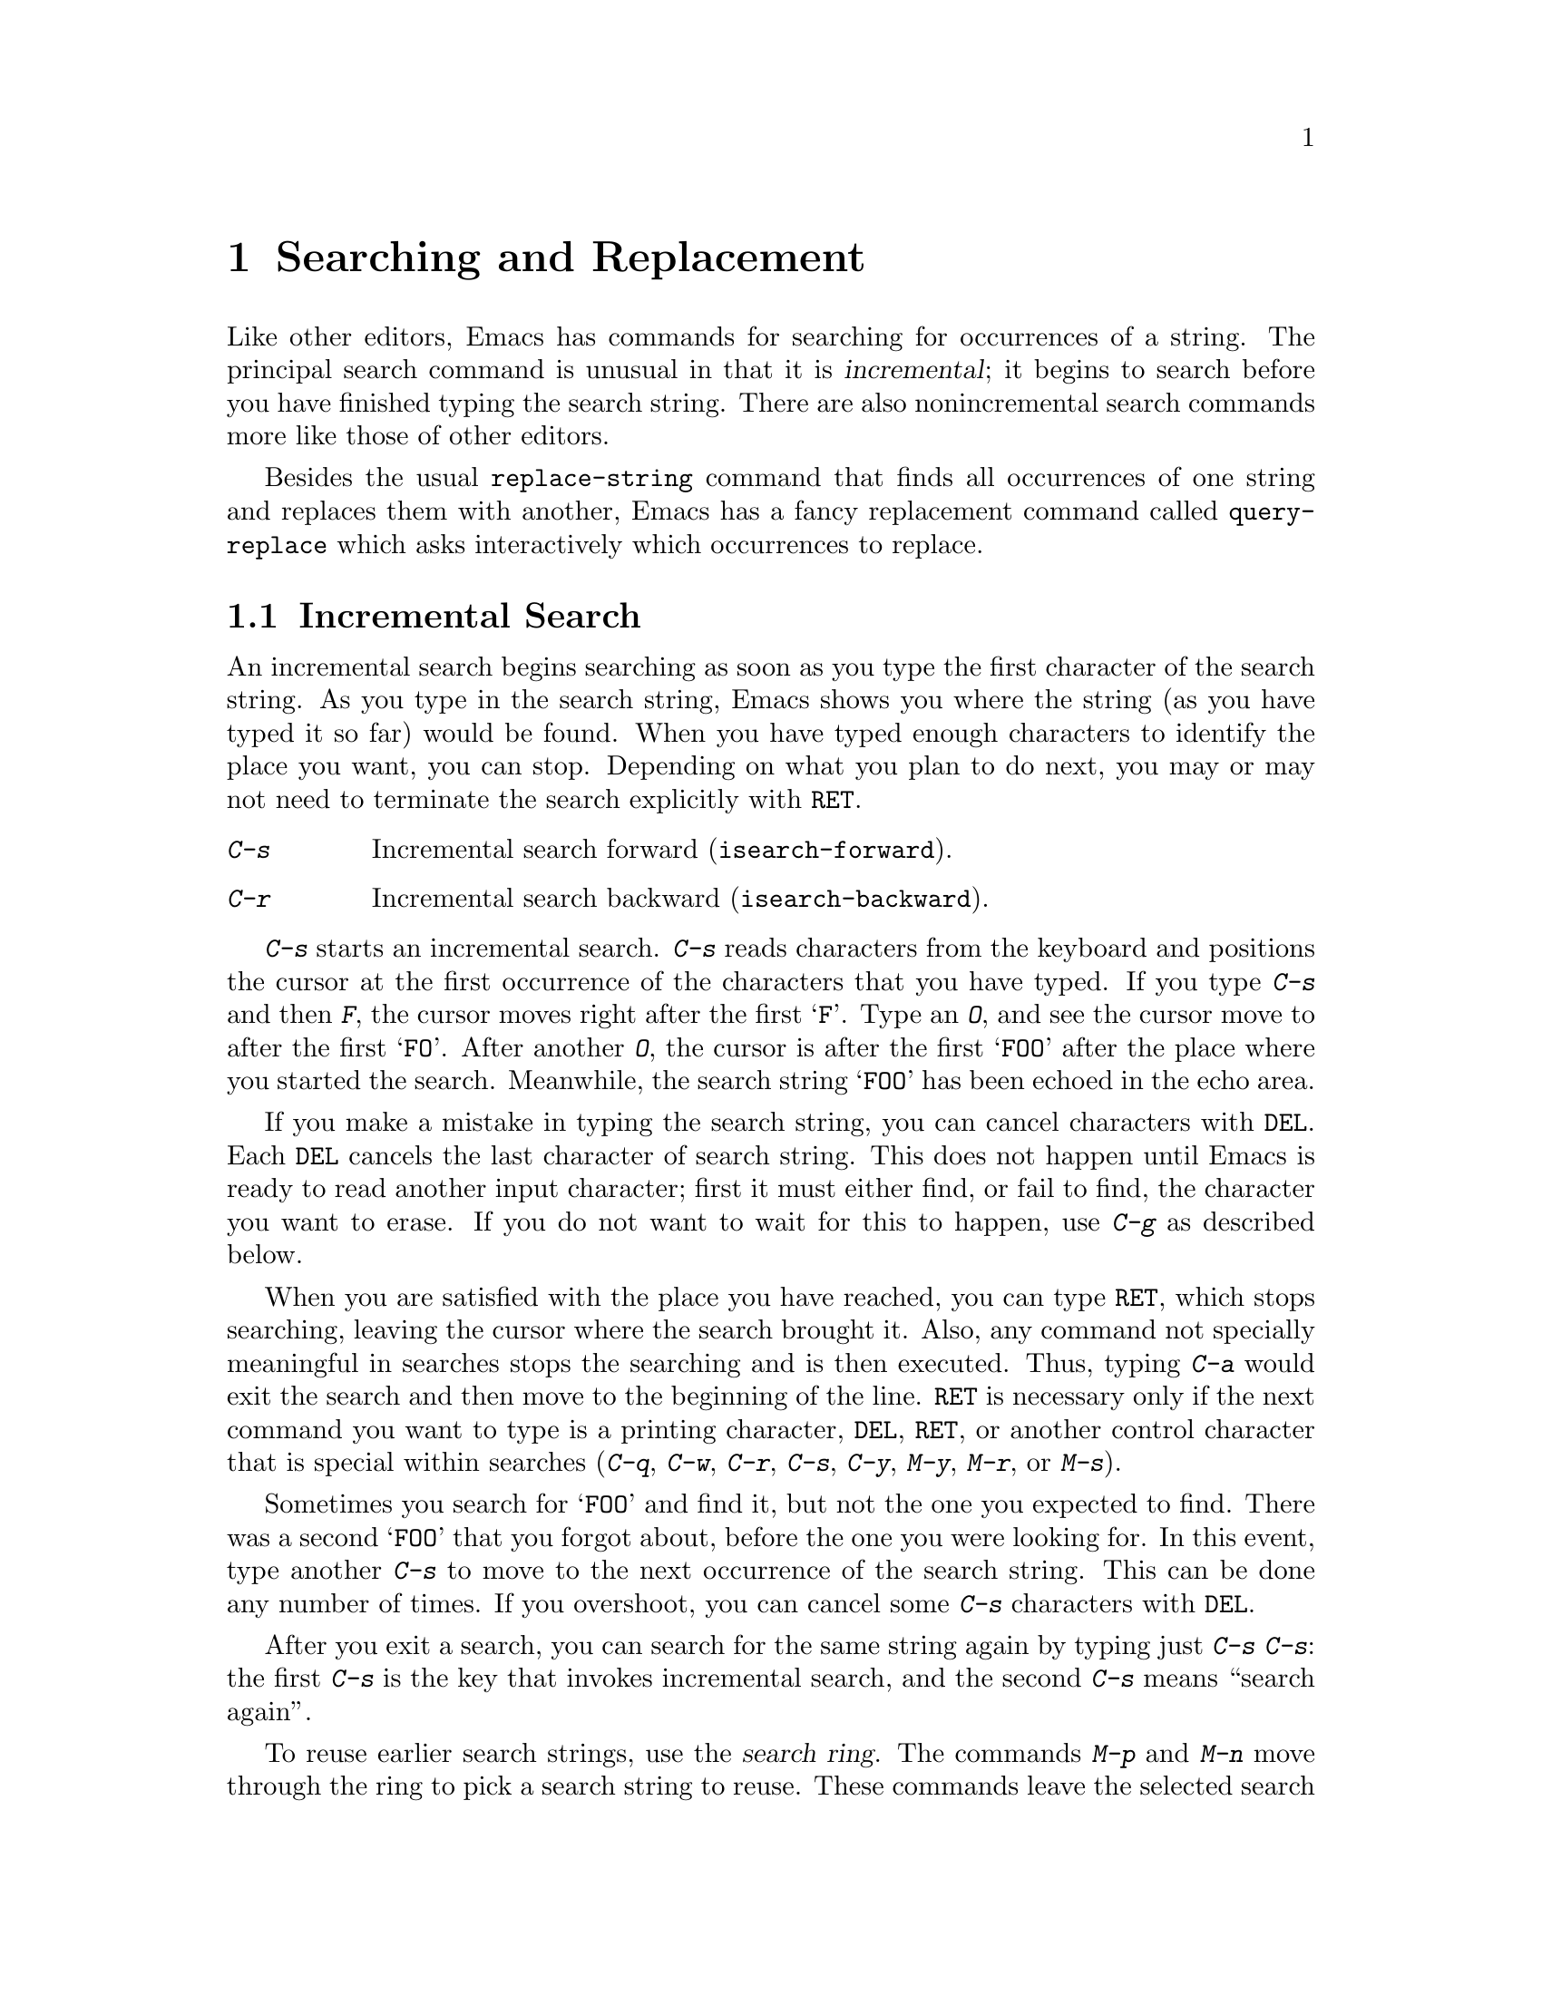 @c This is part of the Emacs manual.
@c Copyright (C) 1985, 1986, 1987, 1993, 1994, 1995 Free Software Foundation, Inc.
@c See file emacs.texi for copying conditions.
@node Search, Fixit, Display, Top
@chapter Searching and Replacement
@cindex searching
@cindex finding strings within text

  Like other editors, Emacs has commands for searching for occurrences of
a string.  The principal search command is unusual in that it is
@dfn{incremental}; it begins to search before you have finished typing the
search string.  There are also nonincremental search commands more like
those of other editors.

  Besides the usual @code{replace-string} command that finds all
occurrences of one string and replaces them with another, Emacs has a fancy
replacement command called @code{query-replace} which asks interactively
which occurrences to replace.

@menu
* Incremental Search::	   Search happens as you type the string.
* Nonincremental Search::  Specify entire string and then search.
* Word Search::		   Search for sequence of words.
* Regexp Search::	   Search for match for a regexp.
* Regexps::		   Syntax of regular expressions.
* Search Case::		   To ignore case while searching, or not.
* Replace::		   Search, and replace some or all matches.
* Other Repeating Search:: Operating on all matches for some regexp.
@end menu

@node Incremental Search, Nonincremental Search, Search, Search
@section Incremental Search

@cindex incremental search
  An incremental search begins searching as soon as you type the first
character of the search string.  As you type in the search string, Emacs
shows you where the string (as you have typed it so far) would be
found.  When you have typed enough characters to identify the place you
want, you can stop.  Depending on what you plan to do next, you may or
may not need to terminate the search explicitly with @key{RET}.

@c WideCommands
@table @kbd
@item C-s
Incremental search forward (@code{isearch-forward}).
@item C-r
Incremental search backward (@code{isearch-backward}).
@end table

@kindex C-s
@findex isearch-forward
  @kbd{C-s} starts an incremental search.  @kbd{C-s} reads characters from
the keyboard and positions the cursor at the first occurrence of the
characters that you have typed.  If you type @kbd{C-s} and then @kbd{F},
the cursor moves right after the first @samp{F}.  Type an @kbd{O}, and see
the cursor move to after the first @samp{FO}.  After another @kbd{O}, the
cursor is after the first @samp{FOO} after the place where you started the
search.  Meanwhile, the search string @samp{FOO} has been echoed in the
echo area.@refill

@ignore @c isearch mode disabled this feature.
  The echo area display ends with three dots when actual searching is going
on.  When search is waiting for more input, the three dots are removed.
(On slow terminals, the three dots are not displayed.)
@end ignore

  If you make a mistake in typing the search string, you can cancel
characters with @key{DEL}.  Each @key{DEL} cancels the last character of
search string.  This does not happen until Emacs is ready to read another
input character; first it must either find, or fail to find, the character
you want to erase.  If you do not want to wait for this to happen, use
@kbd{C-g} as described below.

  When you are satisfied with the place you have reached, you can type
@key{RET}, which stops searching, leaving the cursor where the search
brought it.  Also, any command not specially meaningful in searches
stops the searching and is then executed.  Thus, typing @kbd{C-a} would
exit the search and then move to the beginning of the line.  @key{RET}
is necessary only if the next command you want to type is a printing
character, @key{DEL}, @key{RET}, or another control character that is
special within searches (@kbd{C-q}, @kbd{C-w}, @kbd{C-r}, @kbd{C-s},
@kbd{C-y}, @kbd{M-y}, @kbd{M-r}, or @kbd{M-s}).

  Sometimes you search for @samp{FOO} and find it, but not the one you
expected to find.  There was a second @samp{FOO} that you forgot about,
before the one you were looking for.  In this event, type another @kbd{C-s}
to move to the next occurrence of the search string.  This can be done any
number of times.  If you overshoot, you can cancel some @kbd{C-s}
characters with @key{DEL}.

  After you exit a search, you can search for the same string again by
typing just @kbd{C-s C-s}: the first @kbd{C-s} is the key that invokes
incremental search, and the second @kbd{C-s} means ``search again''.

  To reuse earlier search strings, use the @dfn{search ring}.  The
commands @kbd{M-p} and @kbd{M-n} move through the ring to pick a search
string to reuse.  These commands leave the selected search ring element
in the minibuffer, where you can edit it.  Type @kbd{C-s} or @kbd{C-r}
to terminate editing the string and search for it.

  If your string is not found at all, the echo area says @samp{Failing
I-Search}.  The cursor is after the place where Emacs found as much of your
string as it could.  Thus, if you search for @samp{FOOT}, and there is no
@samp{FOOT}, you might see the cursor after the @samp{FOO} in @samp{FOOL}.
At this point there are several things you can do.  If your string was
mistyped, you can rub some of it out and correct it.  If you like the place
you have found, you can type @key{RET} or some other Emacs command to
``accept what the search offered''.  Or you can type @kbd{C-g}, which
removes from the search string the characters that could not be found (the
@samp{T} in @samp{FOOT}), leaving those that were found (the @samp{FOO} in
@samp{FOOT}).  A second @kbd{C-g} at that point cancels the search
entirely, returning point to where it was when the search started.

  An upper-case letter in the search string makes the search
case-sensitive.  If you delete the upper-case character from the search
string, it ceases to have this effect.  @xref{Search Case}.

  If a search is failing and you ask to repeat it by typing another
@kbd{C-s}, it starts again from the beginning of the buffer.  Repeating
a failing reverse search with @kbd{C-r} starts again from the end.  This
is called @dfn{wrapping around}.  @samp{Wrapped} appears in the search
prompt once this has happened.  If you keep on going past the original
starting point of the search, it changes to @samp{Overwrapped}, which
means that you are revisiting matches that you have already seen.

@cindex quitting (in search)
  The @kbd{C-g} ``quit'' character does special things during searches;
just what it does depends on the status of the search.  If the search has
found what you specified and is waiting for input, @kbd{C-g} cancels the
entire search.  The cursor moves back to where you started the search.  If
@kbd{C-g} is typed when there are characters in the search string that have
not been found---because Emacs is still searching for them, or because it
has failed to find them---then the search string characters which have not
been found are discarded from the search string.  With them gone, the
search is now successful and waiting for more input, so a second @kbd{C-g}
will cancel the entire search.

  To search for a newline, type @key{LFD} (also known as @kbd{C-j}).  To
search for another control character such as control-S or carriage
return, you must quote it by typing @kbd{C-q} first.  This function of
@kbd{C-q} is analogous to its meaning as an Emacs command: it causes the
following character to be treated the way a graphic character would
normally be treated in the same context.  You can also specify a
character by its octal code: enter @kbd{C-q} followed by three octal
digits.

  You can change to searching backwards with @kbd{C-r}.  If a search fails
because the place you started was too late in the file, you should do this.
Repeated @kbd{C-r} keeps looking for more occurrences backwards.  A
@kbd{C-s} starts going forwards again.  @kbd{C-r} in a search can be canceled
with @key{DEL}.

@kindex C-r
@findex isearch-backward
  If you know initially that you want to search backwards, you can use
@kbd{C-r} instead of @kbd{C-s} to start the search, because @kbd{C-r} as
a key runs a command (@code{isearch-backward}) to search backward.

  The characters @kbd{C-y} and @kbd{C-w} can be used in incremental
search to grab text from the buffer into the search string.  This makes
it convenient to search for another occurrence of text at point.
@kbd{C-w} copies the word after point as part of the search string,
advancing point over that word.  Another @kbd{C-s} to repeat the search
will then search for a string including that word.  @kbd{C-y} is similar
to @kbd{C-w} but copies all the rest of the current line into the search
string.  Both @kbd{C-y} and @kbd{C-w} convert the text they copy to
lower case if the search is current not case-sensitive; this is so the
search remains case-insensitive.

  The character @kbd{M-y} copies text from the kill ring into the search
string.  It uses the same text that @kbd{C-y} as a command would yank.
@xref{Yanking}.

  When you exit the incremental search, it sets the mark to where point
@emph{was}, before the search.  That is convenient for moving back
there.  In Transient Mark mode, incremental search sets the mark without
activating it, and does so only if the mark is not already active.

@vindex isearch-mode-map
  To customize the special characters that incremental search understands,
alter their bindings in the keymap @code{isearch-mode-map}.  For a list
of bindings, look at the documentation of @code{isearch-mode} with
@kbd{C-h f isearch-mode @key{RET}}.

@subsection Slow Terminal Incremental Search

  Incremental search on a slow terminal uses a modified style of display
that is designed to take less time.  Instead of redisplaying the buffer at
each place the search gets to, it creates a new single-line window and uses
that to display the line that the search has found.  The single-line window
comes into play as soon as point gets outside of the text that is already
on the screen.

  When you terminate the search, the single-line window is removed.
Then Emacs redisplays the window in which the search was done, to show
its new position of point.

@ignore
  The three dots at the end of the search string, normally used to indicate
that searching is going on, are not displayed in slow style display.
@end ignore

@vindex search-slow-speed
  The slow terminal style of display is used when the terminal baud rate is
less than or equal to the value of the variable @code{search-slow-speed},
initially 1200.

@vindex search-slow-window-lines
  The number of lines to use in slow terminal search display is controlled
by the variable @code{search-slow-window-lines}.  1 is its normal value.

@node Nonincremental Search, Word Search, Incremental Search, Search
@section Nonincremental Search
@cindex nonincremental search

  Emacs also has conventional nonincremental search commands, which require
you to type the entire search string before searching begins.

@table @kbd
@item C-s @key{RET} @var{string} @key{RET}
Search for @var{string}.
@item C-r @key{RET} @var{string} @key{RET}
Search backward for @var{string}.
@end table

  To do a nonincremental search, first type @kbd{C-s @key{RET}}.  This
enters the minibuffer to read the search string; terminate the string
with @key{RET}, and then the search takes place.  If the string is not
found, the search command gets an error.

  The way @kbd{C-s @key{RET}} works is that the @kbd{C-s} invokes
incremental search, which is specially programmed to invoke nonincremental
search if the argument you give it is empty.  (Such an empty argument would
otherwise be useless.)  @kbd{C-r @key{RET}} also works this way.

  However, nonincremental searches performed using @kbd{C-s @key{RET}} do
not call @code{search-forward} right away.  The first thing done is to see
if the next character is @kbd{C-w}, which requests a word search.
@ifinfo
@xref{Word Search}.
@end ifinfo

@findex search-forward
@findex search-backward
  Forward and backward nonincremental searches are implemented by the
commands @code{search-forward} and @code{search-backward}.  These
commands may be bound to keys in the usual manner.  The feature that you
can get to them via the incremental search commands exists for
historical reasons, and to avoid the need to find suitable key sequences
for them.

@node Word Search, Regexp Search, Nonincremental Search, Search
@section Word Search
@cindex word search

  Word search searches for a sequence of words without regard to how the
words are separated.  More precisely, you type a string of many words,
using single spaces to separate them, and the string can be found even if
there are multiple spaces, newlines or other punctuation between the words.

  Word search is useful for editing a printed document made with a text
formatter.  If you edit while looking at the printed, formatted version,
you can't tell where the line breaks are in the source file.  With word
search, you can search without having to know them.

@table @kbd
@item C-s @key{RET} C-w @var{words} @key{RET}
Search for @var{words}, ignoring details of punctuation.
@item C-r @key{RET} C-w @var{words} @key{RET}
Search backward for @var{words}, ignoring details of punctuation.
@end table

  Word search is a special case of nonincremental search and is invoked
with @kbd{C-s @key{RET} C-w}.  This is followed by the search string,
which must always be terminated with @key{RET}.  Being nonincremental,
this search does not start until the argument is terminated.  It works
by constructing a regular expression and searching for that; see
@ref{Regexp Search}.

  Use @kbd{C-r @key{RET} C-w} to do backward word search.

@findex word-search-forward
@findex word-search-backward
  Forward and backward word searches are implemented by the commands
@code{word-search-forward} and @code{word-search-backward}.  These
commands may be bound to keys in the usual manner.  The feature that you
can get to them via the incremental search commands exists for historical
reasons, and to avoid the need to find suitable key sequences for them.

@node Regexp Search, Regexps, Word Search, Search
@section Regular Expression Search
@cindex regular expression
@cindex regexp

  A @dfn{regular expression} (@dfn{regexp}, for short) is a pattern that
denotes a class of alternative strings to match, possibly infinitely
many.  In GNU Emacs, you can search for the next match for a regexp
either incrementally or not.

@kindex C-M-s
@findex isearch-forward-regexp
@kindex C-M-r
@findex isearch-backward-regexp
  Incremental search for a regexp is done by typing @kbd{C-M-s}
(@code{isearch-forward-regexp}).  This command reads a search string
incrementally just like @kbd{C-s}, but it treats the search string as a
regexp rather than looking for an exact match against the text in the
buffer.  Each time you add text to the search string, you make the
regexp longer, and the new regexp is searched for.  To search backward
in the buffer, use @kbd{C-M-r} (@code{isearch-backward-regexp}).

  All of the control characters that do special things within an
ordinary incremental search have the same function in incremental regexp
search.  Typing @kbd{C-s} or @kbd{C-r} immediately after starting the
search retrieves the last incremental search regexp used; that is to
say, incremental regexp and non-regexp searches have independent
defaults.  They also have separate search rings that you can access with
@kbd{M-p} and @kbd{M-n}.

  If you type @key{SPC} in incremental regexp search, it matches any
sequence of whitespace characters, including newlines.  If you want
to match just a space, type @kbd{C-q @key{SPC}}.

  Note that adding characters to the regexp in an incremental regexp
search can make the cursor move back and start again.  For example, if
you have searched for @samp{foo} and you add @samp{\|bar}, the cursor
backs up in case the first @samp{bar} precedes the first @samp{foo}.

@findex re-search-forward
@findex re-search-backward
  Nonincremental search for a regexp is done by the functions
@code{re-search-forward} and @code{re-search-backward}.  You can invoke
these with @kbd{M-x}, or bind them to keys, or invoke them by way of
incremental regexp search with @kbd{C-M-s @key{RET}} and @kbd{C-M-r
@key{RET}}.

@node Regexps, Search Case, Regexp Search, Search
@section Syntax of Regular Expressions
@cindex regexp syntax

  Regular expressions have a syntax in which a few characters are
special constructs and the rest are @dfn{ordinary}.  An ordinary
character is a simple regular expression which matches that same
character and nothing else.  The special characters are @samp{$},
@samp{^}, @samp{.}, @samp{*}, @samp{+}, @samp{?}, @samp{[}, @samp{]} and
@samp{\}.  Any other character appearing in a regular expression is
ordinary, unless a @samp{\} precedes it.

  For example, @samp{f} is not a special character, so it is ordinary, and
therefore @samp{f} is a regular expression that matches the string
@samp{f} and no other string.  (It does @emph{not} match the string
@samp{ff}.)  Likewise, @samp{o} is a regular expression that matches
only @samp{o}.  (When case distinctions are being ignored, these regexps
also match @samp{F} and @samp{O}, but we consider this a generalization
of ``the same string'', rather than an exception.)

  Any two regular expressions @var{a} and @var{b} can be concatenated.  The
result is a regular expression which matches a string if @var{a} matches
some amount of the beginning of that string and @var{b} matches the rest of
the string.@refill

  As a simple example, we can concatenate the regular expressions @samp{f}
and @samp{o} to get the regular expression @samp{fo}, which matches only
the string @samp{fo}.  Still trivial.  To do something nontrivial, you
need to use one of the special characters.  Here is a list of them.

@table @kbd
@item .@: @r{(Period)}
is a special character that matches any single character except a newline.
Using concatenation, we can make regular expressions like @samp{a.b} which
matches any three-character string which begins with @samp{a} and ends with
@samp{b}.@refill

@item *
is not a construct by itself; it is a postfix operator, which means to
match the preceding regular expression repetitively as many times as
possible.  Thus, @samp{o*} matches any number of @samp{o}s (including no
@samp{o}s).

@samp{*} always applies to the @emph{smallest} possible preceding
expression.  Thus, @samp{fo*} has a repeating @samp{o}, not a repeating
@samp{fo}.  It matches @samp{f}, @samp{fo}, @samp{foo}, and so on.

The matcher processes a @samp{*} construct by matching, immediately,
as many repetitions as can be found.  Then it continues with the rest
of the pattern.  If that fails, backtracking occurs, discarding some
of the matches of the @samp{*}-modified construct in case that makes
it possible to match the rest of the pattern.  For example, matching
@samp{ca*ar} against the string @samp{caaar}, the @samp{a*} first
tries to match all three @samp{a}s; but the rest of the pattern is
@samp{ar} and there is only @samp{r} left to match, so this try fails.
The next alternative is for @samp{a*} to match only two @samp{a}s.
With this choice, the rest of the regexp matches successfully.@refill

@item +
is a postfix character, similar to @samp{*} except that it must match
the preceding expression at least once.  So, for example, @samp{ca+r}
matches the strings @samp{car} and @samp{caaaar} but not the string
@samp{cr}, whereas @samp{ca*r} matches all three strings.

@item ?
is a postfix character, similar to @samp{*} except that it can match the
preceding expression either once or not at all.  For example,
@samp{ca?r} matches @samp{car} or @samp{cr}; nothing else.

@item [ @dots{} ]
is a @dfn{character set}, which begins with @samp{[} and is terminated
by @samp{]}.  In the simplest case, the characters between the two
brackets are what this set can match.

Thus, @samp{[ad]} matches either one @samp{a} or one @samp{d}, and
@samp{[ad]*} matches any string composed of just @samp{a}s and @samp{d}s
(including the empty string), from which it follows that @samp{c[ad]*r}
matches @samp{cr}, @samp{car}, @samp{cdr}, @samp{caddaar}, etc.

You can also include character ranges a character set, by writing two
characters with a @samp{-} between them.  Thus, @samp{[a-z]} matches any
lower-case letter.  Ranges may be intermixed freely with individual
characters, as in @samp{[a-z$%.]}, which matches any lower case letter
or @samp{$}, @samp{%} or period.

Note that the usual regexp special characters are not special inside a
character set.  A completely different set of special characters exists
inside character sets: @samp{]}, @samp{-} and @samp{^}.

To include a @samp{]} in a character set, you must make it the first
character.  For example, @samp{[]a]} matches @samp{]} or @samp{a}.  To
include a @samp{-}, write @samp{-} as the first or last character of the
set, or put it after a range.  Thus, @samp{[]-]} matches both @samp{]}
and @samp{-}.

To include @samp{^}, make it other than the first character in the
set.@refill

@item [^ @dots{} ]
@samp{[^} begins a @dfn{complemented character set}, which matches any
character except the ones specified.  Thus, @samp{[^a-z0-9A-Z]} matches
all characters @emph{except} letters and digits.

@samp{^} is not special in a character set unless it is the first
character.  The character following the @samp{^} is treated as if it
were first (@samp{-} and @samp{]} are not special there).

A complemented character set can match a newline, unless newline is
mentioned as one of the characters not to match.  This is in contrast to
the handling of regexps in programs such as @code{grep}.

@item ^
is a special character that matches the empty string, but only at the
beginning of a line in the text being matched.  Otherwise it fails to
match anything.  Thus, @samp{^foo} matches a @samp{foo} which occurs at
the beginning of a line.

@item $
is similar to @samp{^} but matches only at the end of a line.  Thus,
@samp{xx*$} matches a string of one @samp{x} or more at the end of a line.

@item \
has two functions: it quotes the special characters (including
@samp{\}), and it introduces additional special constructs.

Because @samp{\} quotes special characters, @samp{\$} is a regular
expression which matches only @samp{$}, and @samp{\[} is a regular
expression which matches only @samp{[}, etc.
@end table

Note: for historical compatibility, special characters are treated as
ordinary ones if they are in contexts where their special meanings make no
sense.  For example, @samp{*foo} treats @samp{*} as ordinary since there is
no preceding expression on which the @samp{*} can act.  It is poor practice
to depend on this behavior; better to quote the special character anyway,
regardless of where is appears.@refill

For the most part, @samp{\} followed by any character matches only that
character.  However, there are several exceptions: two-character
sequences starting with @samp{\} which have special meanings.  The
second character in the sequence is always an ordinary character on
their own.  Here is a table of @samp{\} constructs.

@table @kbd
@item \|
specifies an alternative.  Two regular expressions @var{a} and @var{b}
with @samp{\|} in between form an expression that matches anything that
either @var{a} or @var{b} matches.@refill

Thus, @samp{foo\|bar} matches either @samp{foo} or @samp{bar}
but no other string.@refill

@samp{\|} applies to the largest possible surrounding expressions.  Only a
surrounding @samp{\( @dots{} \)} grouping can limit the scope of
@samp{\|}.@refill

Full backtracking capability exists to handle multiple uses of @samp{\|}.

@item \( @dots{} \)
is a grouping construct that serves three purposes:

@enumerate
@item
To enclose a set of @samp{\|} alternatives for other operations.
Thus, @samp{\(foo\|bar\)x} matches either @samp{foox} or @samp{barx}.

@item
To enclose a complicated expression for the postfix operators @samp{*},
@samp{+} and @samp{?} to operate on.  Thus, @samp{ba\(na\)*} matches
@samp{bananana}, etc., with any (zero or more) number of @samp{na}
strings.@refill

@item
To mark a matched substring for future reference.
@end enumerate

This last application is not a consequence of the idea of a
parenthetical grouping; it is a separate feature which is assigned as a
second meaning to the same @samp{\( @dots{} \)} construct.  In practice
there is no conflict between the two meanings.  Here is an explanation
of this feature:

@item \@var{d}
after the end of a @samp{\( @dots{} \)} construct, the matcher remembers
the beginning and end of the text matched by that construct.  Then,
later on in the regular expression, you can use @samp{\} followed by the
digit @var{d} to mean ``match the same text matched the @var{d}th time
by the @samp{\( @dots{} \)} construct.''

The strings matching the first nine @samp{\( @dots{} \)} constructs
appearing in a regular expression are assigned numbers 1 through 9 in
order that the open-parentheses appear in the regular expression.
@samp{\1} through @samp{\9} refer to the text previously matched by the
corresponding @samp{\( @dots{} \)} construct.

For example, @samp{\(.*\)\1} matches any newline-free string that is
composed of two identical halves.  The @samp{\(.*\)} matches the first
half, which may be anything, but the @samp{\1} that follows must match
the same exact text.

If a particular @samp{\( @dots{} \)} construct matches more than once
(which can easily happen if it is followed by @samp{*}), only the last
match is recorded.

@item \`
matches the empty string, provided it is at the beginning
of the buffer.

@item \'
matches the empty string, provided it is at the end of
the buffer.

@item \=
matches the empty string, provided it is at point.

@item \b
matches the empty string, provided it is at the beginning or
end of a word.  Thus, @samp{\bfoo\b} matches any occurrence of
@samp{foo} as a separate word.  @samp{\bballs?\b} matches
@samp{ball} or @samp{balls} as a separate word.@refill

@samp{\b} matches at the beginning or end of the buffer
regardless of what text appears next to it.

@item \B
matches the empty string, provided it is @emph{not} at the beginning or
end of a word.

@item \<
matches the empty string, provided it is at the beginning of a word.
@samp{\<} matches at the beginning of the buffer only if a
word-constituent character follows.

@item \>
matches the empty string, provided it is at the end of a word.
@samp{\>} matches at the end of the buffer only if the contents end with
a word-constituent character.

@item \w
matches any word-constituent character.  The syntax table
determines which characters these are.  @xref{Syntax}.

@item \W
matches any character that is not a word-constituent.

@item \s@var{c}
matches any character whose syntax is @var{c}.  Here @var{c} is a
character which represents a syntax code: thus, @samp{w} for word
constituent, @samp{(} for open-parenthesis, etc.  Represent a character
of whitespace (which can be a newline) by either @samp{-} or a space
character.

@item \S@var{c}
matches any character whose syntax is not @var{c}.
@end table

  The constructs that pertain to words and syntax are controlled by the
setting of the syntax table (@pxref{Syntax}).

  Here is a complicated regexp, used by Emacs to recognize the end of a
sentence together with any whitespace that follows.  It is given in Lisp
syntax to enable you to distinguish the spaces from the tab characters.  In
Lisp syntax, the string constant begins and ends with a double-quote.
@samp{\"} stands for a double-quote as part of the regexp, @samp{\\} for a
backslash as part of the regexp, @samp{\t} for a tab and @samp{\n} for a
newline.

@example
"[.?!][]\"')]*\\($\\|\t\\|  \\)[ \t\n]*"
@end example

@noindent
This contains four parts in succession: a character set matching period,
@samp{?}, or @samp{!}; a character set matching close-brackets, quotes,
or parentheses, repeated any number of times; an alternative in
backslash-parentheses that matches end-of-line, a tab, or two spaces;
and a character set matching whitespace characters, repeated any number
of times.

  To enter the same regexp interactively, you would type @key{TAB} to
enter a tab, and @kbd{C-q C-j} to enter a newline.  You would also type
single backslashes as themselves, instead of doubling them for Lisp syntax.

@node Search Case, Replace, Regexps, Search
@section Searching and Case

@vindex case-fold-search
  Incremental searches in Emacs normally ignore the case of the text
they are searching through, if you specify the text in lower case.
Thus, if you specify searching for @samp{foo}, then @samp{Foo} and
@samp{foo} are also considered a match.  Regexps, and in particular
character sets, are included: @samp{[ab]} would match @samp{a} or
@samp{A} or @samp{b} or @samp{B}.@refill

  An upper-case letter in the incremental search string makes the search
case-sensitive.  Thus, searching for @samp{Foo} does not find @samp{foo}
or @samp{FOO}.  This applies to regular expression search as well as to
string search.  The effect ceases if you delete the upper-case letter
from the search string.

  If you set the variable @code{case-fold-search} to @code{nil}, then
all letters must match exactly, including case.  This is a per-buffer
variable; altering the variable affects only the current buffer, but
there is a default value which you can change as well.  @xref{Locals}.
This variable applies to nonincremental searches also, including those
performed by the replace commands (@pxref{Replace}).

@node Replace, Other Repeating Search, Search Case, Search
@section Replacement Commands
@cindex replacement
@cindex search-and-replace commands
@cindex string substitution
@cindex global substitution

  Global search-and-replace operations are not needed as often in Emacs
as they are in other editors@footnote{In some editors,
search-and-replace operations are the only convenient way to make a
single change in the text.}, but they are available.  In addition to the
simple @kbd{M-x replace-string} command which is like that found in most
editors, there is a @kbd{M-x query-replace} command which asks you, for
each occurrence of the pattern, whether to replace it.

  The replace commands all replace one string (or regexp) with one
replacement string.  It is possible to perform several replacements in
parallel using the command @code{expand-region-abbrevs}.  @xref{Expanding
Abbrevs}.

@menu
* Unconditional Replace::  Replacing all matches for a string.
* Regexp Replace::         Replacing all matches for a regexp.
* Replacement and Case::   How replacements preserve case of letters.
* Query Replace::          How to use querying.
@end menu

@node Unconditional Replace, Regexp Replace, Replace, Replace
@subsection Unconditional Replacement
@findex replace-string
@findex replace-regexp

@table @kbd
@item M-x replace-string @key{RET} @var{string} @key{RET} @var{newstring} @key{RET}
Replace every occurrence of @var{string} with @var{newstring}.
@item M-x replace-regexp @key{RET} @var{regexp} @key{RET} @var{newstring} @key{RET}
Replace every match for @var{regexp} with @var{newstring}.
@end table

  To replace every instance of @samp{foo} after point with @samp{bar},
use the command @kbd{M-x replace-string} with the two arguments
@samp{foo} and @samp{bar}.  Replacement happens only in the text after
point, so if you want to cover the whole buffer you must go to the
beginning first.  All occurrences up to the end of the buffer are
replaced; to limit replacement to part of the buffer, narrow to that
part of the buffer before doing the replacement (@pxref{Narrowing}).

  When @code{replace-string} exits, it leaves point at the last
occurrence replaced.  It sets the mark to the prior position of point
(where the @code{replace-string} command was issued); use @kbd{C-u
C-@key{SPC}} to move back there.

  A numeric argument restricts replacement to matches that are surrounded
by word boundaries.  The argument's value doesn't matter.

@node Regexp Replace, Replacement and Case, Unconditional Replace, Replace
@subsection Regexp Replacement

  The @kbd{M-x replace-string} command replaces exact matches for a
single string.  The similar command @kbd{M-x replace-regexp} replaces
any match for a specified pattern.

  In @code{replace-regexp}, the @var{newstring} need not be constant: it
can refer to all or part of what is matched by the @var{regexp}.
@samp{\&} in @var{newstring} stands for the entire match being replaced.
@samp{\@var{d}} in @var{newstring}, where @var{d} is a digit, stands for
whatever matched the @var{d}th parenthesized grouping in @var{regexp}.
To include a @samp{\} in the text to replace with, you must enter
@samp{\\}.  For example,

@example
M-x replace-regexp @key{RET} c[ad]+r @key{RET} \&-safe @key{RET}
@end example

@noindent
replaces (for example) @samp{cadr} with @samp{cadr-safe} and @samp{cddr}
with @samp{cddr-safe}.

@example
M-x replace-regexp @key{RET} \(c[ad]+r\)-safe @key{RET} \1 @key{RET}
@end example

@noindent
performs the inverse transformation.

@node Replacement and Case, Query Replace, Regexp Replace, Replace
@subsection Replace Commands and Case

@vindex case-replace
  If the arguments to a replace command are in lower case, it preserves
case when it makes a replacement.  Thus, the command

@example
M-x replace-string @key{RET} foo @key{RET} bar @key{RET}
@end example

@noindent
replaces a lower case @samp{foo} with a lower case @samp{bar}, an
all-caps @samp{FOO} with @samp{BAR}, and a capitalized @samp{Foo} with
@samp{Bar}.  (These three alternatives--lower case, all caps, and
capitalized, are the only ones that @code{replace-string} can
distinguish.)

  If upper case letters are used in the second argument, they remain
upper case every time that argument is inserted.  If upper case letters
are used in the first argument, the second argument is always
substituted exactly as given, with no case conversion.  Likewise, if the
variable @code{case-replace} is set to @code{nil}, replacement is done
without case conversion.  If @code{case-fold-search} is set to
@code{nil}, case is significant in matching occurrences of @samp{foo} to
replace; this also inhibits case conversion of the replacement string.

@node Query Replace,, Replacement and Case, Replace
@subsection Query Replace
@cindex query replace

@table @kbd
@item M-% @var{string} @key{RET} @var{newstring} @key{RET}
@itemx M-x query-replace @key{RET} @var{string} @key{RET} @var{newstring} @key{RET}
Replace some occurrences of @var{string} with @var{newstring}.
@item M-x query-replace-regexp @key{RET} @var{regexp} @key{RET} @var{newstring} @key{RET}
Replace some matches for @var{regexp} with @var{newstring}.
@end table

@kindex M-%
@findex query-replace
  If you want to change only some of the occurrences of @samp{foo} to
@samp{bar}, not all of them, then you cannot use an ordinary
@code{replace-string}.  Instead, use @kbd{M-%} (@code{query-replace}).
This command finds occurrences of @samp{foo} one by one, displays each
occurrence and asks you whether to replace it.  A numeric argument to
@code{query-replace} tells it to consider only occurrences that are
bounded by word-delimiter characters.  This preserves case, just like
@code{replace-string}, provided @code{case-replace} is non-@code{nil},
as it normally is.

@findex query-replace-regexp
  Aside from querying, @code{query-replace} works just like
@code{replace-string}, and @code{query-replace-regexp} works just like
@code{replace-regexp}.  The shortest way to type this command name is
@kbd{M-x que @key{SPC} @key{SPC} @key{SPC} @key{RET}}.

  The things you can type when you are shown an occurrence of @var{string}
or a match for @var{regexp} are:

@ignore @c Not worth it.
@kindex SPC (query-replace)
@kindex DEL (query-replace)
@kindex , (query-replace)
@kindex RET (query-replace)
@kindex . (query-replace)
@kindex ! (query-replace)
@kindex ^ (query-replace)
@kindex C-r (query-replace)
@kindex C-w (query-replace)
@kindex C-l (query-replace)
@end ignore

@c WideCommands
@table @kbd
@item @key{SPC}
to replace the occurrence with @var{newstring}.

@item @key{DEL}
to skip to the next occurrence without replacing this one.

@item , @r{(Comma)}
to replace this occurrence and display the result.  You are then asked
for another input character to say what to do next.  Since the
replacement has already been made, @key{DEL} and @key{SPC} are
equivalent in this situation; both move to the next occurrence.

You could type @kbd{C-r} at this point (see below) to alter the replaced
text.  You could also type @kbd{C-x u} to undo the replacement; this
exits the @code{query-replace}, so if you want to do further replacement
you must use @kbd{C-x @key{ESC} @key{ESC} @key{RET}} to restart
(@pxref{Repetition}).

@item @key{RET}
to exit without doing any more replacements.

@item .@: @r{(Period)}
to replace this occurrence and then exit without searching for more
occurrences.

@item !
to replace all remaining occurrences without asking again.

@item ^
to go back to the position of the previous occurrence (or what used to
be an occurrence), in case you changed it by mistake.  This works by
popping the mark ring.  Only one @kbd{^} in a row is meaningful, because
only one previous replacement position is kept during @code{query-replace}.

@item C-r
to enter a recursive editing level, in case the occurrence needs to be
edited rather than just replaced with @var{newstring}.  When you are
done, exit the recursive editing level with @kbd{C-M-c} to proceed to
the next occurrence.  @xref{Recursive Edit}.

@item C-w
to delete the occurrence, and then enter a recursive editing level as in
@kbd{C-r}.  Use the recursive edit to insert text to replace the deleted
occurrence of @var{string}.  When done, exit the recursive editing level
with @kbd{C-M-c} to proceed to the next occurrence.

@item C-l
to redisplay the screen.  Then you must type another character to
specify what to do with this occurrence.

@item C-h
to display a message summarizing these options.  Then you must type
another character to specify what to do with this occurrence.
@end table

  Some other characters are aliases for the ones listed above: @kbd{y},
@kbd{n} and @kbd{q} are equivalent to @key{SPC}, @key{DEL} and
@key{RET}.

  Aside from this, any other character exits the @code{query-replace},
and is then reread as part of a key sequence.  Thus, if you type
@kbd{C-k}, it exits the @code{query-replace} and then kills to end of
line.

  To restart a @code{query-replace} once it is exited, use @kbd{C-x
@key{ESC} @key{ESC}}, which repeats the @code{query-replace} because it
used the minibuffer to read its arguments.  @xref{Repetition, C-x ESC
ESC}.

  See also @ref{Transforming File Names}, for Dired commands to rename,
copy, or link files by replacing regexp matches in file names.

@node Other Repeating Search,, Replace, Search
@section Other Search-and-Loop Commands

  Here are some other commands that find matches for a regular expression.
They all operate from point to the end of the buffer.

@findex list-matching-lines
@findex occur
@findex count-matches
@findex delete-non-matching-lines
@findex delete-matching-lines
@findex flush-lines
@findex keep-lines
@c grosscommands
@table @kbd
@item M-x occur @key{RET} @var{regexp} @key{RET}
Display a list showing each line in the buffer that contains a match for
@var{regexp}.  A numeric argument specifies the number of context lines
to print before and after each matching line; the default is none.
To limit the search to part of the buffer, narrow to that part
(@pxref{Narrowing}).

@kindex @key{RET} @r{(Occur mode)}
The buffer @samp{*Occur*} containing the output serves as a menu for
finding the occurrences in their original context.  Click @kbd{Mouse-2}
on an occurrence listed in @samp{*Occur*}, or position point there and
type @key{RET}; this switches to the buffer that was searched and
moves point to the original of the chosen occurrence.

@item M-x list-matching-lines
Synonym for @kbd{M-x occur}.

@item M-x count-matches @key{RET} @var{regexp} @key{RET}
Print the number of matches for @var{regexp} after point.

@item M-x flush-lines @key{RET} @var{regexp} @key{RET}
Delete each line that follows point and contains a match for
@var{regexp}.

@item M-x keep-lines @key{RET} @var{regexp} @key{RET}
Delete each line that follows point and @emph{does not} contain a match
for @var{regexp}.
@end table
